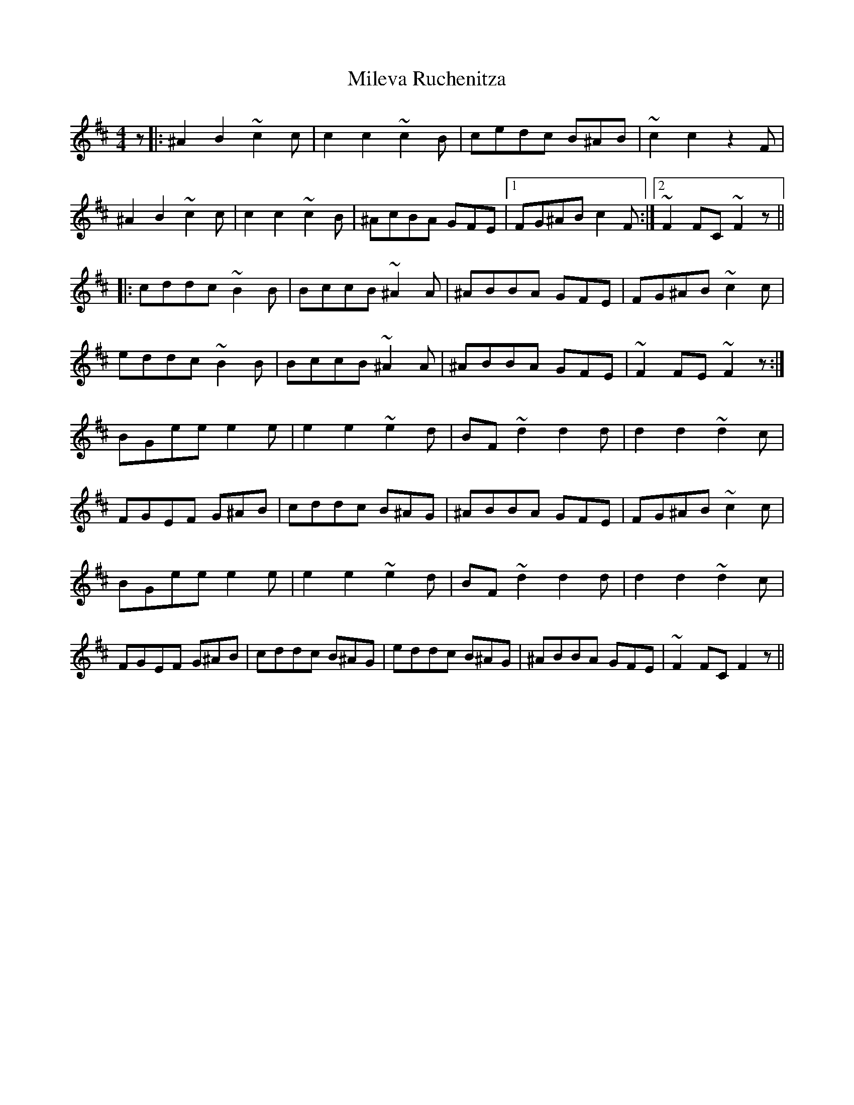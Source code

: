 X: 26741
T: Mileva Ruchenitza
R: reel
M: 4/4
K: Bminor
z|:^A2B2 ~c2c|c2c2 ~c2B|cedc B^AB|~c2c2 z2F|
^A2B2 ~c2c|c2c2 ~c2B|^AcBA GFE|1 FG^AB c2F:|2 ~F2FC ~F2z||
|:cddc ~B2B|BccB ~^A2A|^ABBA GFE|FG^AB ~c2c|
eddc ~B2B|BccB ~^A2A|^ABBA GFE|~F2FE~F2z:|
BGee e2e|e2e2 ~e2d|BF~d2 d2d|d2d2 ~d2c|
FGEF G^AB|cddc B^AG|^ABBA GFE|FG^AB ~c2c|
BGee e2e|e2e2 ~e2d|BF~d2 d2d|d2d2 ~d2c|
FGEF G^AB|cddc B^AG|eddc B^AG|^ABBA GFE|~F2FC F2z||

